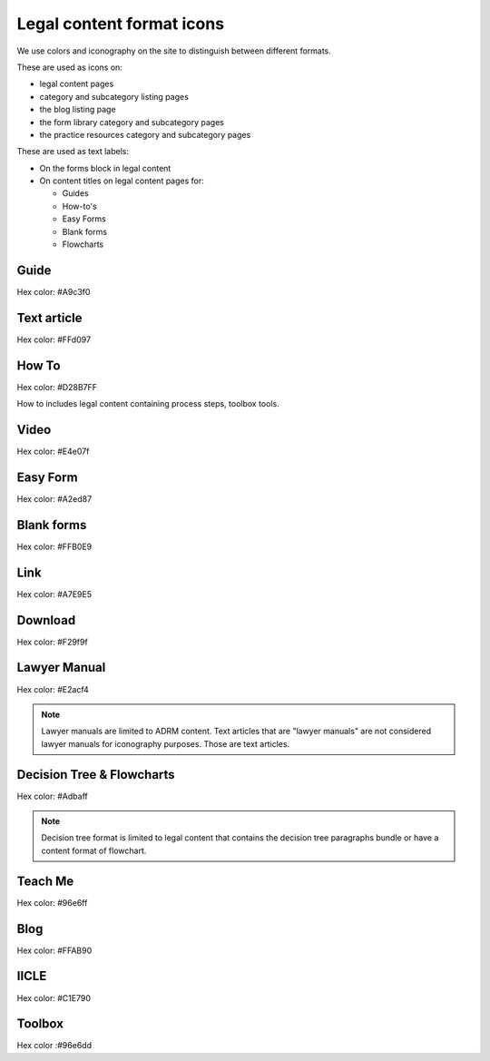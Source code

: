 ===========================
Legal content format icons
===========================

We use colors and iconography on the site to distinguish between different formats.

These are used as icons on:

* legal content pages
* category and subcategory listing pages
* the blog listing page
* the form library category and subcategory pages
* the practice resources category and subcategory pages

These are used as text labels:

* On the forms block in legal content
* On content titles on legal content pages for:

  * Guides
  * How-to's
  * Easy Forms
  * Blank forms
  * Flowcharts


Guide
=======

.. image:: ../assets/design-guide.png

Hex color: #A9c3f0

.. image:: ../assets/design-guide-label.png

Text article
=============

.. image:: ../assets/design-textarticle.png

Hex color:  #FFd097


How To
========

.. image:: ../assets/design-howto.png

Hex color:  #D28B7FF

How to includes legal content containing process steps, toolbox tools.

.. image:: ../assets/design-howto-label.png

Video
========

.. image:: ../assets/design-video.png

Hex color:  #E4e07f

Easy Form
============

.. image:: ../assets/design-easyform.png

Hex color: #A2ed87

.. image:: ../assets/design-easyformlabel.png


Blank forms
============

.. image:: ../assets/design-blank-form.png

Hex color: #FFB0E9


.. image:: ../assets/design-formdownload-label.png

.. image:: ../assets/design-formlink-label.png

Link
======

.. image:: ../assets/design-link.png

Hex color: #A7E9E5


Download
===========

.. image:: ../assets/design-download.png

Hex color: #F29f9f

Lawyer Manual
===============

.. image:: ../assets/design-manual.png

Hex color: #E2acf4

.. note::  Lawyer manuals are limited to ADRM content. Text articles that are "lawyer manuals" are not considered lawyer manuals for iconography purposes.  Those are text articles.

Decision Tree & Flowcharts
============================

.. image:: ../assets/design-decision-tree.png

Hex color: #Adbaff

.. note:: Decision tree format is limited to legal content that contains the decision tree paragraphs bundle or have a content format of flowchart.

Teach Me
=========

.. image:: ../assets/design-teachme.png

Hex color: #96e6ff

Blog
========

.. image:: ../assets/design-blog.png

Hex color: #FFAB90

IICLE
=======

.. image:: ../assets/design-iicle.png

Hex color: #C1E790

Toolbox
=========

.. image:: ../assets/design-toolbox-icon.png

Hex color :#96e6dd



